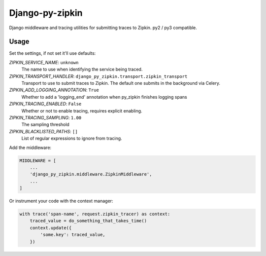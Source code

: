 Django-py-zipkin
================

Django middleware and tracing utilities for submitting traces to Zipkin.
py2 / py3 compatible.

Usage
~~~~~

Set the settings, if not set it'll use defaults:

*ZIPKIN_SERVICE_NAME*: ``unknown``
    The name to use when identifying the service being traced.

*ZIPKIN_TRANSPORT_HANDLER*: ``django_py_zipkin.transport.zipkin_transport``
    Transport to use to submit traces to Zipkin. The default one submits
    in the background via Celery.

*ZIPKIN_ADD_LOGGING_ANNOTATION*: ``True``
    Whether to add a 'logging_end' annotation when py_zipkin
    finishes logging spans

*ZIPKIN_TRACING_ENABLED*: ``False``
    Whether or not to enable tracing, requires explicit enabling.

*ZIPKIN_TRACING_SAMPLING*: ``1.00``
    The sampling threshold

*ZIPKIN_BLACKLISTED_PATHS*: ``[]``
    List of regular expressions to ignore from tracing.

Add the middleware:

.. code:: python

    MIDDLEWARE = [
        ...
        'django_py_zipkin.middleware.ZipkinMiddleware',
        ...
    ]

Or instrument your code with the context manager:

.. code:: python

    with trace('span-name', request.zipkin_tracer) as context:
        traced_value = do_something_that_takes_time()
        context.update({
            'some.key': traced_value,
        })


